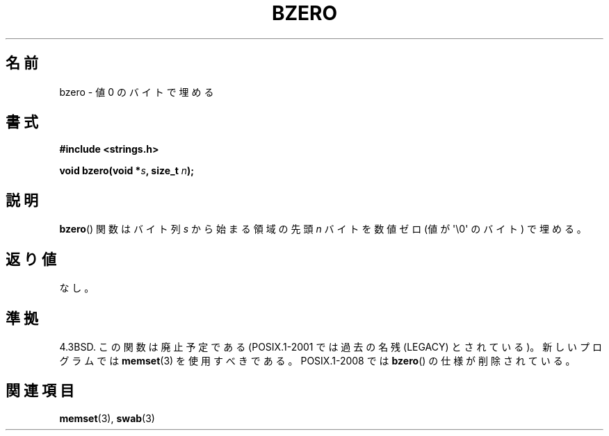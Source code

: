 .\" Copyright 1993 David Metcalfe (david@prism.demon.co.uk)
.\"
.\" Permission is granted to make and distribute verbatim copies of this
.\" manual provided the copyright notice and this permission notice are
.\" preserved on all copies.
.\"
.\" Permission is granted to copy and distribute modified versions of this
.\" manual under the conditions for verbatim copying, provided that the
.\" entire resulting derived work is distributed under the terms of a
.\" permission notice identical to this one.
.\"
.\" Since the Linux kernel and libraries are constantly changing, this
.\" manual page may be incorrect or out-of-date.  The author(s) assume no
.\" responsibility for errors or omissions, or for damages resulting from
.\" the use of the information contained herein.  The author(s) may not
.\" have taken the same level of care in the production of this manual,
.\" which is licensed free of charge, as they might when working
.\" professionally.
.\"
.\" Formatted or processed versions of this manual, if unaccompanied by
.\" the source, must acknowledge the copyright and authors of this work.
.\"
.\" References consulted:
.\"     Linux libc source code
.\"     Lewine's _POSIX Programmer's Guide_ (O'Reilly & Associates, 1991)
.\"     386BSD man pages
.\" Modified Sat Jul 24 21:28:17 1993 by Rik Faith <faith@cs.unc.edu>
.\" Modified Tue Oct 22 23:49:37 1996 by Eric S. Raymond <esr@thyrsus.com>
.\"
.\" Japanese Version Copyright (c) 1997 Ueyama Rui
.\"         all rights reserved.
.\" Translated Tue Feb 21 0:47:30 JST 1997
.\"         by Ueyama Rui <ueyama@campusnet.or.jp>
.\" Modified Wed 23 Aug 2000 by NAKANO Takeo <nakano@apm.seikei.ac.jp>
.\" Modified Thu 6 Mar 2003 by Akihiro MOTOKI <amotoki@dd.iij4u.or.jp>
.\"
.TH BZERO 3  2008-08-06 "Linux" "Linux Programmer's Manual"
.SH 名前
bzero \- 値 0 のバイトで埋める
.SH 書式
.nf
.B #include <strings.h>
.sp
.BI "void bzero(void *" s ", size_t " n );
.fi
.SH 説明
.BR bzero ()
関数は
バイト列
.I s
から始まる領域の先頭
.I n
バイトを
数値ゼロ (値が \(aq\\0\(aq のバイト) で埋める。
.SH 返り値
なし。
.SH 準拠
4.3BSD.
この関数は廃止予定である (POSIX.1-2001 では
過去の名残 (LEGACY) とされている)。新しいプログラムでは
.BR memset (3)
を使用すべきである。
POSIX.1-2008 では
.BR bzero ()
の仕様が削除されている。
.SH 関連項目
.BR memset (3),
.BR swab (3)
